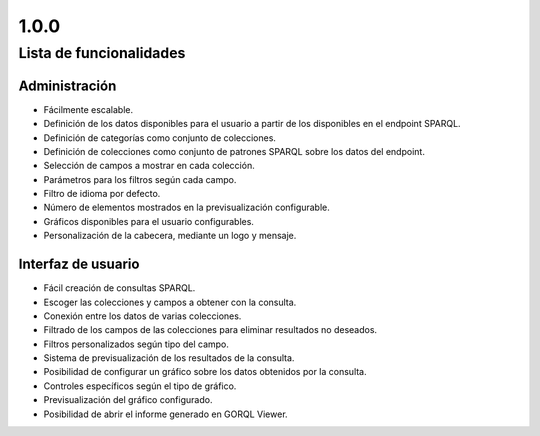1.0.0
=====

Lista de funcionalidades
------------------------

Administración
~~~~~~~~~~~~~~

- Fácilmente escalable.
- Definición de los datos disponibles para el usuario a partir de los
  disponibles en el endpoint SPARQL.
- Definición de categorías como conjunto de colecciones.
- Definición de colecciones como conjunto de patrones SPARQL sobre los datos
  del endpoint.
- Selección de campos a mostrar en cada colección.
- Parámetros para los filtros según cada campo.
- Filtro de idioma por defecto.
- Número de elementos mostrados en la previsualización configurable.
- Gráficos disponibles para el usuario configurables.
- Personalización de la cabecera, mediante un logo y mensaje.

Interfaz de usuario
~~~~~~~~~~~~~~~~~~~

- Fácil creación de consultas SPARQL.
- Escoger las colecciones y campos a obtener con la consulta.
- Conexión entre los datos de varias colecciones.
- Filtrado de los campos de las colecciones para eliminar resultados no
  deseados.
- Filtros personalizados según tipo del campo.
- Sistema de previsualización de los resultados de la consulta.
- Posibilidad de configurar un gráfico sobre los datos obtenidos por la
  consulta.
- Controles específicos según el tipo de gráfico.
- Previsualización del gráfico configurado.
- Posibilidad de abrir el informe generado en GORQL Viewer.
